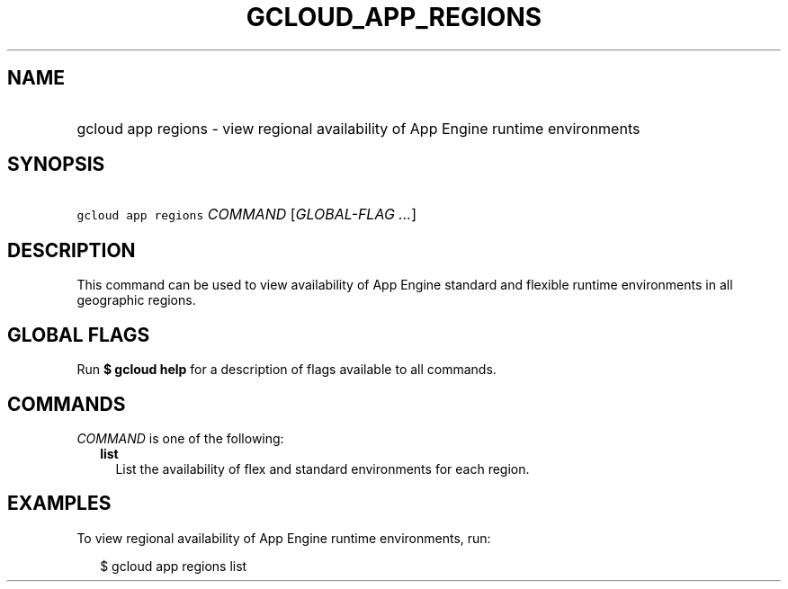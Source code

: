 
.TH "GCLOUD_APP_REGIONS" 1



.SH "NAME"
.HP
gcloud app regions \- view regional availability of App Engine runtime environments



.SH "SYNOPSIS"
.HP
\f5gcloud app regions\fR \fICOMMAND\fR [\fIGLOBAL\-FLAG\ ...\fR]



.SH "DESCRIPTION"

This command can be used to view availability of App Engine standard and
flexible runtime environments in all geographic regions.



.SH "GLOBAL FLAGS"

Run \fB$ gcloud help\fR for a description of flags available to all commands.



.SH "COMMANDS"

\f5\fICOMMAND\fR\fR is one of the following:

.RS 2m
.TP 2m
\fBlist\fR
List the availability of flex and standard environments for each region.


.RE
.sp

.SH "EXAMPLES"

To view regional availability of App Engine runtime environments, run:

.RS 2m
$ gcloud app regions list
.RE
